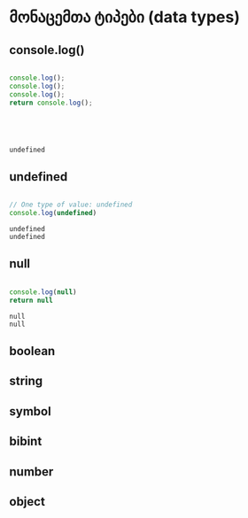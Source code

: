 * მონაცემთა ტიპები (data types)
** console.log()
#+NAME: console.log
#+BEGIN_SRC js

console.log();
console.log();
console.log();
return console.log();

#+END_SRC
#+CALL: console.log()
#+RESULTS:
: 
: 
: 
: 
: undefined


** undefined
#+NAME: undefined
#+BEGIN_SRC js

// One type of value: undefined
console.log(undefined)

#+END_SRC
#+CALL: undefined()
#+RESULTS:
: undefined
: undefined

** null
#+NAME: null
#+BEGIN_SRC js

console.log(null)
return null

#+END_SRC
#+CALL: null()
#+RESULTS:
: null
: null

** boolean



** string
** symbol
** bibint
** number
** object
